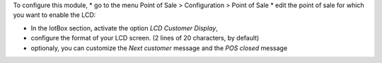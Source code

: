 To configure this module,
* go to the menu Point of Sale > Configuration > Point of Sale
* edit the point of sale for which you want to enable the LCD:

* In the IotBox section, activate the option *LCD Customer Display*,
* configure the format of your LCD screen. (2 lines of 20 characters, by default)

* optionaly, you can customize the *Next customer* message and the *POS closed* message
